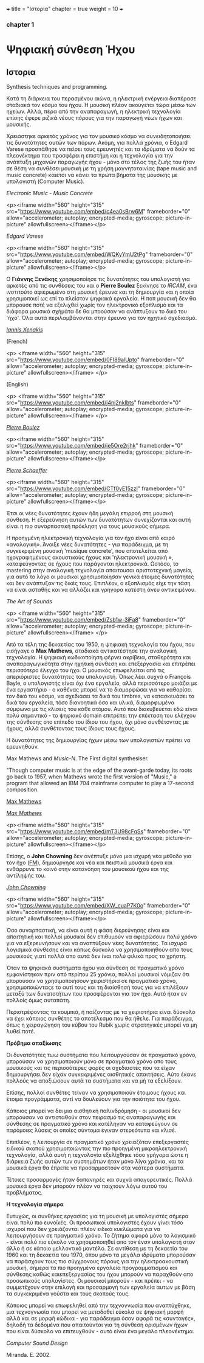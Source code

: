 +++
title = "Ιστορία"
chapter = true
weight = 10
+++
*** chapter 1




* Ψηφιακή σύνθεση Ήχου
** Ιστορια
Synthesis techniques and programming.

Κατά τη διάρκεια του περασμένου αιώνα, η ηλεκτρική ενέργεια διαπέρασε
σταδιακά τον κόσμο του ήχου. Η μουσική πλέον
ακούγεται τώρα μέσω των ηχείων. Αλλά, πέρα από την αναπαραγωγή, η ηλεκτρική τεχνολογία επίσης
έφερε ριζικά νέους πόρους για την παραγωγή νέων ήχων και μουσικής.

Χρειάστηκε αρκετός χρόνος για τον μουσικό κόσμο να συνειδητοποιήσει
τις δυνατότητες αυτών των πόρων. Ακόμη, για πολλά χρόνια, ο Edgard
Varese προσπάθησε να πείσει τους ερευνητές και τα ιδρύματα να δούν τα
πλεονέκτημα που προσφέρει η επιστήμη και η τεχνολογία για την ανάπτυξη
μηχανών παραγωγής ήχου - μόνο στο τέλος της ζωής του ήταν σε θέση να
συνθέσει μουσική με τη χρήση μαγνητοταινίας (tape music and music
concrete) καιέτσι να κάνει τα πρώτα βήματα της
μουσικής με υπολογιστή (Computer Music).

/Electronic Music - Music Concrete/

<p><iframe width="560" height="315" src="https://www.youtube.com/embed/c4ea0sBrw6M" frameborder="0" allow="accelerometer; autoplay; encrypted-media; gyroscope; picture-in-picture" allowfullscreen></iframe></p>

/Edgard Varese/

<p><iframe width="560" height="315" src="https://www.youtube.com/embed/WQKyYmU2tPg" frameborder="0" allow="accelerometer; autoplay; encrypted-media; gyroscope; picture-in-picture" allowfullscreen></iframe></p>

Ο *Γιάννης Ξενάκης* χρησιμοποίησε τις δυνατότητες του υπολογιστή για
αρκετές από τις συνθέσεις του και ο *Pierre Boulez* ξεκίνησε το /IRCAM/,
ένα ινστιτούτο αφιερωμένο στη μουσική έρευνα και τη δημιουργία και η
οποία χρησιμοποιεί ως επί το πλείστον ψηφιακά εργαλεία. Η ποπ μουσική
δεν θα μπορούσε ποτέ να εξελιχθεί χωρίς τον ηλεκτρονικό εξοπλισμό και
τα διάφορα μουσικά σχήμάτα δε θα μποούσαν να ανάπτυξουν το δικό του
'ήχο'. Όλα αυτά περιλαμβάνονται στην έρευνα για τον ηχητικό
σχεδιασμό.

/[[http://brahms.ircam.fr/iannis-xenakis][Iannis Xenakis]]/

(French)

<p>
<iframe width="560" height="315"
src="https://www.youtube.com/embed/0FI89alUpto" frameborder="0"
allow="accelerometer; autoplay; encrypted-media; gyroscope;
picture-in-picture" allowfullscreen></iframe>
</p>

(English)

<p>
<iframe width="560" height="315" src="https://www.youtube.com/embed/j4nj2nklbts" frameborder="0" allow="accelerometer; autoplay; encrypted-media; gyroscope; picture-in-picture" allowfullscreen></iframe>
</p>

/[[https://books.google.gr/books?id=4a4wDwAAQBAJ&pg=PA88&lpg=PA88&dq=xenakis+ircam&source=bl&ots=eIj9V1WwHc&sig=ACfU3U0nYCoT_xbip3J73c4KWrFPQ9Aw-Q&hl=en&sa=X&ved=2ahUKEwjbv4vfj6jhAhXJb5oKHWrnCSUQ6AEwEHoECAYQAQ#v=onepage&q=xenakis%2520ircam&f=false][Pierre Boulez]]/

<p><iframe width="560" height="315"
src="https://www.youtube.com/embed/ie5Ore2rjhk" frameborder="0"
allow="accelerometer; autoplay; encrypted-media; gyroscope;
picture-in-picture" allowfullscreen></iframe></p>


/[[https://ccrma.stanford.edu/blogs/ruviaro/lork-digression-1-what-musical-instrument][Pierre Schaeffer]]/

<p><iframe width="560" height="315" src="https://www.youtube.com/embed/CTf0yE15zzI" frameborder="0" allow="accelerometer; autoplay; encrypted-media; gyroscope; picture-in-picture" allowfullscreen></iframe></p>

Έτσι οι νέες δυνατότητες έχουν ήδη μεγάλη επιρροή στη μουσική
σύνθεση. Η εξερεύνηση αυτών των δυνατότητων συνεχίζονται και αυτή είναι η πιο συναρπαστική πρόκληση για τους μουσικούς σήμερα.


Η προηγμένη ηλεκτρονική τεχνολογία για τον ήχο είναι από καιρό «αναλογική». Άνοιξε νέες
δυνατότητες - για παράδειγμα, με τη συγκεκριμένη μουσική 'musique
concrete', που αποτελείται από ηχογραφημένους ακουστικούς ήχους και
'ηλεκτρονική μουσική », καταφεύγοντας σε ήχους που παράγονται
ηλεκτρονικά. Ωστόσο, το mastering στην αναλογική τεχνολογία
απαιτουσαι αριστοτεχνική μαγεία, για αυτό το λόγο οι μουσικοί χρησιμοποίησαν
γενικά έτοιμες δυνατότητες και δεν ανάπτυξαν τις δικές τους. Επιπλέον, ο εξοπλισμός είχε την τάση να είναι ασταθής και να αλλάζει και
γρήγορα κατέστη άνευ αντικειμένου.

/The Art of Sounds/

<p>
<iframe width="560" height="315"
src="https://www.youtube.com/embed/Zsb1w-3iFa8" frameborder="0"
allow="accelerometer; autoplay; encrypted-media; gyroscope;
picture-in-picture" allowfullscreen></iframe>
</p>

Από τα τέλη της δεκαετίας του 1950, η ψηφιακή τεχνολογία του ήχου, που
εισήγαγε ο *Max Mathews*, σταδιακά αντικατέστησε την αναλογική
τεχνολογία. Η ψηφιακή κωδικοποίηση φέρνει ακρίβεια, σταθερότητα και
αναπαραγωγικότητα στην ηχητική σύνθεση και επεξεργασία και επιτρέπει
περισσότερο έλεγχο του ήχο. Ο μουσικός επωφελείται από τις απεριόριστες
δυνατότητες του υπολογιστή. Όπως λέει συχνά ο François Bayle, ο
υπολογιστής είναι όχι ένα εργαλείο, αλλά περισσότερο μοιάζει με ένα
εργαστήριο - ο καθένας μπορεί να το διαμορφώσει για να καθορίσει τον
δικό του κόσμο, να σχεδιάσει τα δικά του timbres, να κατασκευάσει τα δικά του εργαλεία, τόσο διανοητικά όσο και υλικά, διαμορφωμένα
σύμφωνα με τις κλίσεις του κάθε ατόμου.
Αυτό που διακυβεύεται εδώ είναι πολύ σημαντικό - το ψηφιακό
domain επιτρέπει την επέκταση του ελέγχου της σύνθεσης
στο επίπεδο του ίδιου του ήχου, όχι μόνο συνθέτοντας με ήχους, αλλά
συνθέτοντας τους ίδιους τους ήχους.

Η δυνατότητες της δημιουργίας ήχων μέσω των υπολογιστών πρέπει να ερευνηθούν.

Max Mathews and /Music-N/. The First digital synthesiser.

"Though computer music is at the edge of the avant-garde today, its
roots go back to 1957, when Mathews wrote the first version of
"Music," a program that allowed an IBM 704 mainframe computer to play
a 17-second composition.

[[file:/MaxMathews_Stanford.png][Max Mathews]]





 /[[https://news.stanford.edu/news/2011/may/max-mathews-obit-050211.html][Max Mathews]]/

<p><iframe width="560" height="315" src="https://www.youtube.com/embed/mT3U98cFqSs" frameborder="0" allow="accelerometer; autoplay; encrypted-media; gyroscope; picture-in-picture" allowfullscreen></iframe></p>

Επίσης, ο *John Chowning* δεν ανέπτυξε μόνο μια ισχυρή νέα μέθοδο για τον ήχο
([[https://ccrma.stanford.edu/~jos/sasp/Frequency_Modulation_FM_Synthesis.html][FM]]), δημιούργησε και νέα και πειστικά μουσικά έργα και ενθάρρυνε το
κοινό στην κατανόηση του μουσικού ήχου και της αντίληψής του.

/[[https://ccrma.stanford.edu/people/john-chowning][John Chowning]]/

<p><iframe width="560" height="315" src="https://www.youtube.com/embed/XW_cuaP7K0o" frameborder="0" allow="accelerometer; autoplay; encrypted-media; gyroscope; picture-in-picture" allowfullscreen></iframe></p>


Όσο συναρπαστική, να είναι αυτή η φάση διερεύνησης είναι και
απαιτητική και πολλοί μουσικοί δεν επιθυμούν να αφιερώσουν πολύ χρόνο
για να εξερευνήσουν και να αναπτύξουν νέες δυνατότητες. Τα ισχυρά
λογισμικά σύνθεσης είναι κάπως δύσκολο να χρησιμοποιηθούν απο τους
μουσικούς γιατί πολλά απο αυτά δεν ίναι πολύ φιλικά προς το χρήστη.

Όταν τα ψηφιακά συστήματα ήχου για σύνθεση σε πραγματικό χρόνο εμφανίστηκαν πριν από
περίπου 25 χρόνια, πολλοί μουσικοί νόμιζαν ότι μπορούσαν να
χρησιμοποιήσουν χειριστήρια σε πραγματικό χρόνο, χρησιμοποιώνταςε το αυτί τους και τη
διαίσθησή τους για να επιλέξουν μεταξύ των δυνατοτήτων που προσφέρονται για τον ήχο. Αυτό ήταν εν πολλοίς όμως αυταπάτη.

Περιστρέφοντας τα κουμπιά, ή παίζοντας με τα χειριστήρια είναι δύσκολο
να έχει κάποιος συνθέτης το αποτέλεσμα που θα ήθελε.
Για παράδειγμα, όπως η χειραγώγηση του κύβου του Rubik χωρίς στρατηγικές μπορεί
να μη λυθεί ποτέ.

*Πρόβημα απαξίωσης*

Οι δυνατότητες τωω  συστήματα που λειτουργούσαν σε πραγματικό χρόνο,
μπορούσαν να χρησιμοποιούν μόνο σε πραγματικό χρόνο απο τους μουσικούς
και τις περισσότερες φορές οι σχεδιαστές που τα είχαν δημιουργήσει δεν
είχαν συγκεκριμένες αισθητικές απαιτήσεις. Αύτο έκανε πολλούς να
αποξιώσουν αυτά τα συστήματα και να μή τα εξελίξουν.

Επίσης, πολλοί συνθέτες τείναν να χρησιμοποιούν έτοιμους ήχους και έτοιμα προγράμματα, αντί να δουλεύουν για την ποιότητα του ήχου.

Κάποιος μπορεί να δει μια αισθητική παλινδρόμηση -
οι μουσικοί δεν μπορούσαν να αντισταθούν στον πειρασμό τις
αναπαραγωγής και σύνθεσης σε πραγματικό χρόνο και κατέληγαν να
καταφεύγουν σε παρόμοιες λύσεις οι οποίες σύντομα έγιναν στερεότυπα και κλισέ.

Επιπλέον, η λειτουργία σε πραγματικό χρόνο χρειαζόταν επεξεργαστές
ειδικού σκοπού χρησιμοποιώντας την πιο προηγμένη μικροηλεκτρονική
τεχνολογία, αλλά αυτή η τεχνολογία εξελίχθηκε τόσο γρήγορα ώστε η
διάρκεια ζωής αυτών των συστημάτων ήταν μόνο λίγα χρόνια, και τα μουσικά έργα θα έπρεπε να προσαρμοστούν στα νεότερα συστήματα.

Τέτοιες προσαρμογές ήταν δαπανηρές και συχνά απαγορευτικές. Πολλά
μουσικά έργα δεν μπορούν πλέον να παιχτουν λόγω αυτού του προβλήματος.

*Η τεχνολογία σήμερα*

Ευτυχώς, οι συνθήκες εργασίας για τη μουσική με υπολογιστές σήμερα
είναι πολύ πιο ευνοϊκές.
Οι προσωπικοί υπολογιστές έχουν γίνει τόσο ισχυροί που δεν χρειάζονται
πλέον ειδικά κυκλώματα για να λειτουργήσουν σε πραγματικό χρόνο. Το ζήτημα αφορά μόνο το λογισμικό - είναι πολύ πιο εύκολο να χρησιμοποιηθεί
απο τον έναν υπολογιστή στον άλλο ή σε κάποιο μελλοντικό μοντέλο.
Σε αντίθεση με τη δεκαετία του 1960 και τη δεκαετία του 1970,
όπου μόνο τα μεγάλα ιδρύματα μπορούσαν να παράσχουν τους πιο
σύγχρονους πόρους για την ηλεκτροακουστική μουσική, σήμερα τα πιο
προηγμένα εργαλεία προγραμματισμού και σύνθεσης καθώς καιεπεξεργασίας
του ήχου μπορούν  να παραχθούν απο προσωπικούς υπολογίστες. Οι μουσικοί μπορούν - και πρέπει - να συμμετέχουν στην επιλογή και προσαρμογή
των εργαλεία αυτων με βάση τα συγκεκριμένα γούστα και τους σκοπούς
τους.

Κάποιος μπορεί να επωφεληθεί από την τεχνογνωσία
που αναπτύχθηκε, μια τεχνογνωσία που μπορεί να μεταδοθεί εύκολα
σε ψηφιακή μορφή αλλά και σε μορφή κώδικα - για παράδειγμα όσον αφορά
τις «συνταγές», δηλαδή τα δεδομένα που απαιτούνται για τη σύνθεση
ορισμένων ήχων που είναι δύσκολο να επιτευχθούν - αυτό είναι ένα μεγάλο πλεονέκτημα.

/Computer Sound Design/

Miranda. E. 2002.
